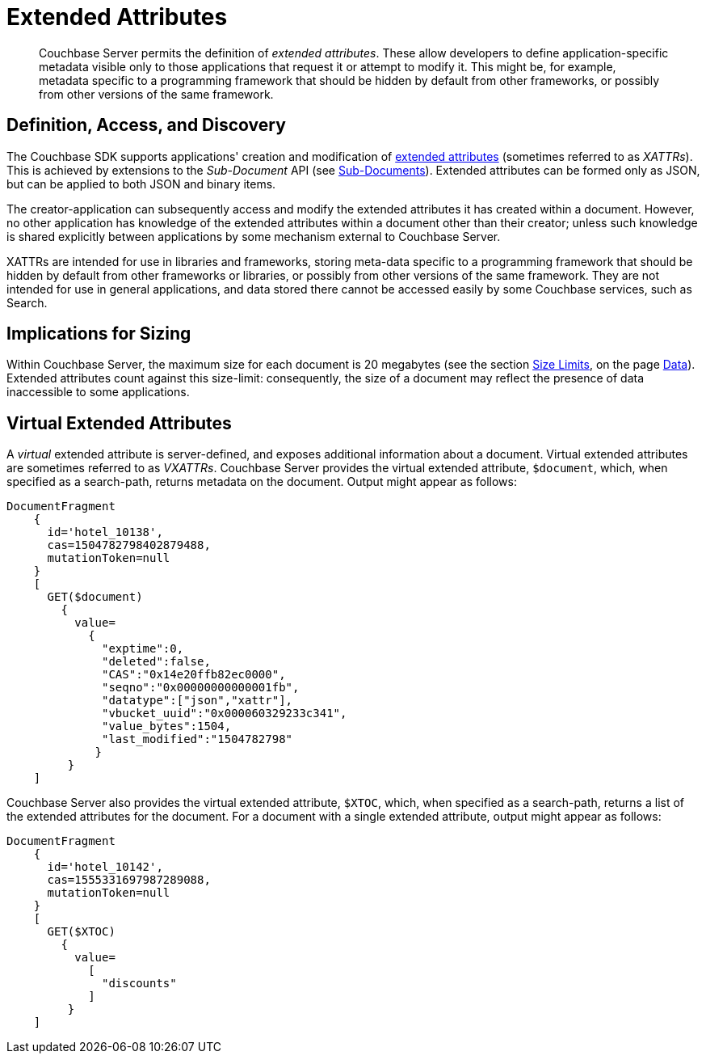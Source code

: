 = Extended Attributes
:page-aliases: understanding-couchbase:data/extended-attributes-fundamentals,developer-guide:extended-attributes-fundamentals

[abstract]
Couchbase Server permits the definition of _extended attributes_.
These allow developers to define application-specific metadata visible only to those applications that request it or attempt to modify it.
This might be, for example, metadata specific to a programming framework that should be hidden by default from other frameworks, or possibly from other versions of the same framework.

== Definition, Access, and Discovery

The Couchbase SDK supports applications' creation and modification of xref:3.1@java-sdk:concept-docs:xattr.adoc[extended attributes] (sometimes referred to as _XATTRs_).
This is achieved by extensions to the _Sub-Document_ API (see xref:learn:data/data.adoc#sub-documents-overview[Sub-Documents]).
Extended attributes can be formed only as JSON, but can be applied to both JSON and binary items.

The creator-application can subsequently access and modify the extended attributes it has created within a document.
However, no other application has knowledge of the extended attributes within a document other than their creator; unless such knowledge is shared explicitly between applications by some mechanism external to Couchbase Server.

XATTRs are intended for use in libraries and frameworks, storing meta-data specific to a programming framework that should be hidden by default from other frameworks or libraries, or possibly from other versions of the same framework. 
They are not intended for use in general applications, and data stored there cannot be accessed easily by some Couchbase services, such as Search.

== Implications for Sizing

Within Couchbase Server, the maximum size for each document is 20 megabytes (see the section xref:data/data.adoc#size-limits[Size Limits], on the page xref:data/data.adoc[Data]).
Extended attributes count against this size-limit: consequently, the size of a document may reflect the presence of data inaccessible to some applications.

== Virtual Extended Attributes

A _virtual_ extended attribute is server-defined, and exposes additional information about a document.
Virtual extended attributes are sometimes referred to as _VXATTRs_.
Couchbase Server provides the virtual extended attribute, `$document`, which, when specified as a search-path, returns metadata on the document.
Output might appear as follows:

[source,javascript]
----
DocumentFragment
    {
      id='hotel_10138',
      cas=1504782798402879488,
      mutationToken=null
    }
    [
      GET($document)
        {
          value=
            {
              "exptime":0,
              "deleted":false,
              "CAS":"0x14e20ffb82ec0000",
              "seqno":"0x00000000000001fb",
              "datatype":["json","xattr"],
              "vbucket_uuid":"0x000060329233c341",
              "value_bytes":1504,
              "last_modified":"1504782798"
             }
         }
    ]
----

Couchbase Server also provides the virtual extended attribute, `$XTOC`, which, when specified as a search-path, returns a list of the extended attributes for the document.
For a document with a single extended attribute, output might appear as follows:

[source,javascript]
----
DocumentFragment
    {
      id='hotel_10142',
      cas=1555331697987289088,
      mutationToken=null
    }
    [
      GET($XTOC)
        {
          value=
            [
              "discounts"
            ]
         }
    ]
----
